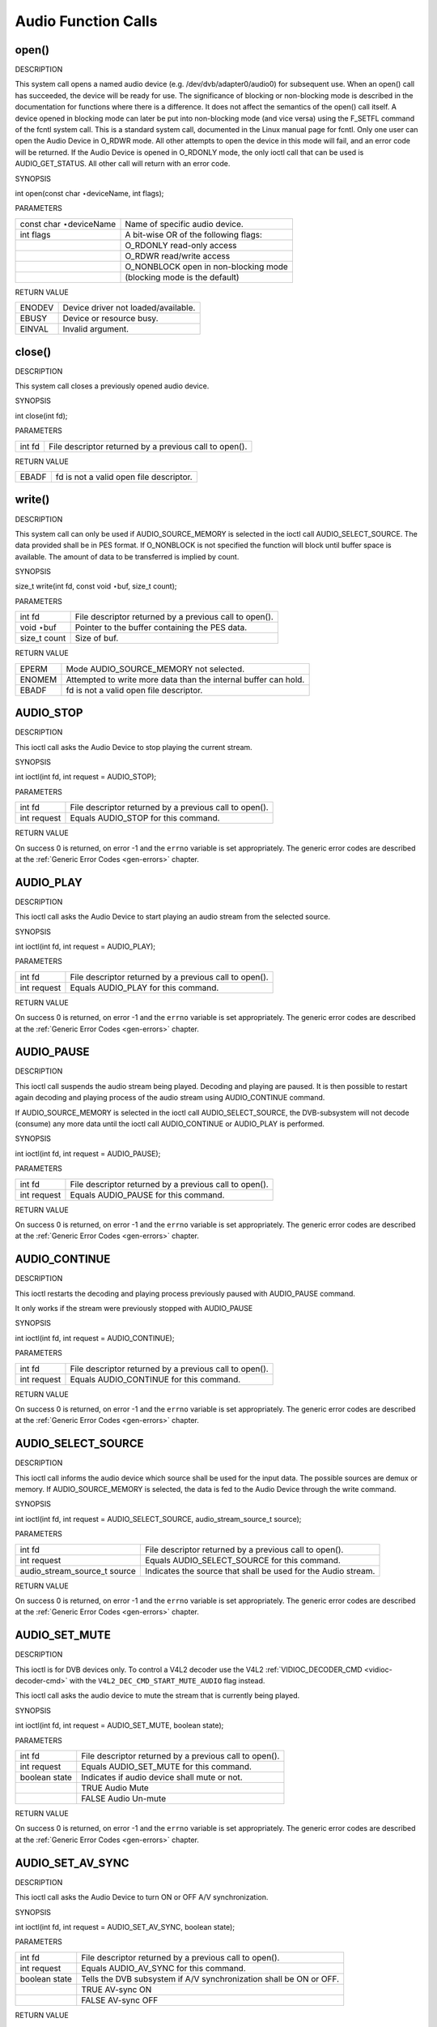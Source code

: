 
.. _audio_function_calls:

====================
Audio Function Calls
====================


.. _audio_fopen:

open()
======

DESCRIPTION

This system call opens a named audio device (e.g. /dev/dvb/adapter0/audio0) for subsequent use. When an open() call has succeeded, the device will be ready for use. The
significance of blocking or non-blocking mode is described in the documentation for functions where there is a difference. It does not affect the semantics of the open() call
itself. A device opened in blocking mode can later be put into non-blocking mode (and vice versa) using the F_SETFL command of the fcntl system call. This is a standard system
call, documented in the Linux manual page for fcntl. Only one user can open the Audio Device in O_RDWR mode. All other attempts to open the device in this mode will fail, and an
error code will be returned. If the Audio Device is opened in O_RDONLY mode, the only ioctl call that can be used is AUDIO_GET_STATUS. All other call will return with an error
code.

SYNOPSIS

int open(const char ⋆deviceName, int flags);

PARAMETERS



.. table::

    +--------------------------------------------------------------------------------------------+--------------------------------------------------------------------------------------------+
    | const char ⋆deviceName                                                                     | Name of specific audio device.                                                             |
    +--------------------------------------------------------------------------------------------+--------------------------------------------------------------------------------------------+
    | int flags                                                                                  | A bit-wise OR of the following flags:                                                      |
    +--------------------------------------------------------------------------------------------+--------------------------------------------------------------------------------------------+
    |                                                                                            | O_RDONLY  read-only access                                                                 |
    +--------------------------------------------------------------------------------------------+--------------------------------------------------------------------------------------------+
    |                                                                                            | O_RDWR  read/write access                                                                  |
    +--------------------------------------------------------------------------------------------+--------------------------------------------------------------------------------------------+
    |                                                                                            | O_NONBLOCK  open in non-blocking mode                                                      |
    +--------------------------------------------------------------------------------------------+--------------------------------------------------------------------------------------------+
    |                                                                                            | (blocking mode is the default)                                                             |
    +--------------------------------------------------------------------------------------------+--------------------------------------------------------------------------------------------+


RETURN VALUE



.. table::

    +--------------------------------------------------------------------------------------------+--------------------------------------------------------------------------------------------+
    | ENODEV                                                                                     | Device driver not loaded/available.                                                        |
    +--------------------------------------------------------------------------------------------+--------------------------------------------------------------------------------------------+
    | EBUSY                                                                                      | Device or resource busy.                                                                   |
    +--------------------------------------------------------------------------------------------+--------------------------------------------------------------------------------------------+
    | EINVAL                                                                                     | Invalid argument.                                                                          |
    +--------------------------------------------------------------------------------------------+--------------------------------------------------------------------------------------------+



.. _audio_fclose:

close()
=======

DESCRIPTION

This system call closes a previously opened audio device.

SYNOPSIS

int close(int fd);

PARAMETERS



.. table::

    +--------------------------------------------------------------------------------------------+--------------------------------------------------------------------------------------------+
    | int fd                                                                                     | File descriptor returned by a previous call to open().                                     |
    +--------------------------------------------------------------------------------------------+--------------------------------------------------------------------------------------------+


RETURN VALUE



.. table::

    +--------------------------------------------------------------------------------------------+--------------------------------------------------------------------------------------------+
    | EBADF                                                                                      | fd is not a valid open file descriptor.                                                    |
    +--------------------------------------------------------------------------------------------+--------------------------------------------------------------------------------------------+



.. _audio_fwrite:

write()
=======

DESCRIPTION

This system call can only be used if AUDIO_SOURCE_MEMORY is selected in the ioctl call AUDIO_SELECT_SOURCE. The data provided shall be in PES format. If O_NONBLOCK is not
specified the function will block until buffer space is available. The amount of data to be transferred is implied by count.

SYNOPSIS

size_t write(int fd, const void ⋆buf, size_t count);

PARAMETERS



.. table::

    +--------------------------------------------------------------------------------------------+--------------------------------------------------------------------------------------------+
    | int fd                                                                                     | File descriptor returned by a previous call to open().                                     |
    +--------------------------------------------------------------------------------------------+--------------------------------------------------------------------------------------------+
    | void ⋆buf                                                                                  | Pointer to the buffer containing the PES data.                                             |
    +--------------------------------------------------------------------------------------------+--------------------------------------------------------------------------------------------+
    | size_t  count                                                                              | Size of buf.                                                                               |
    +--------------------------------------------------------------------------------------------+--------------------------------------------------------------------------------------------+


RETURN VALUE



.. table::

    +--------------------------------------------------------------------------------------------+--------------------------------------------------------------------------------------------+
    | EPERM                                                                                      | Mode AUDIO_SOURCE_MEMORY   not selected.                                                   |
    +--------------------------------------------------------------------------------------------+--------------------------------------------------------------------------------------------+
    | ENOMEM                                                                                     | Attempted to write more data than the internal buffer can hold.                            |
    +--------------------------------------------------------------------------------------------+--------------------------------------------------------------------------------------------+
    | EBADF                                                                                      | fd is not a valid open file descriptor.                                                    |
    +--------------------------------------------------------------------------------------------+--------------------------------------------------------------------------------------------+



.. _AUDIO_STOP:

AUDIO_STOP
==========

DESCRIPTION

This ioctl call asks the Audio Device to stop playing the current stream.

SYNOPSIS

int ioctl(int fd, int request = AUDIO_STOP);

PARAMETERS



.. table::

    +--------------------------------------------------------------------------------------------+--------------------------------------------------------------------------------------------+
    | int fd                                                                                     | File descriptor returned by a previous call to open().                                     |
    +--------------------------------------------------------------------------------------------+--------------------------------------------------------------------------------------------+
    | int request                                                                                | Equals AUDIO_STOP  for this command.                                                       |
    +--------------------------------------------------------------------------------------------+--------------------------------------------------------------------------------------------+


RETURN VALUE

On success 0 is returned, on error -1 and the ``errno`` variable is set appropriately. The generic error codes are described at the :ref:`Generic Error Codes <gen-errors>`
chapter.


.. _AUDIO_PLAY:

AUDIO_PLAY
==========

DESCRIPTION

This ioctl call asks the Audio Device to start playing an audio stream from the selected source.

SYNOPSIS

int ioctl(int fd, int request = AUDIO_PLAY);

PARAMETERS



.. table::

    +--------------------------------------------------------------------------------------------+--------------------------------------------------------------------------------------------+
    | int fd                                                                                     | File descriptor returned by a previous call to open().                                     |
    +--------------------------------------------------------------------------------------------+--------------------------------------------------------------------------------------------+
    | int request                                                                                | Equals AUDIO_PLAY  for this command.                                                       |
    +--------------------------------------------------------------------------------------------+--------------------------------------------------------------------------------------------+


RETURN VALUE

On success 0 is returned, on error -1 and the ``errno`` variable is set appropriately. The generic error codes are described at the :ref:`Generic Error Codes <gen-errors>`
chapter.


.. _AUDIO_PAUSE:

AUDIO_PAUSE
===========

DESCRIPTION

This ioctl call suspends the audio stream being played. Decoding and playing are paused. It is then possible to restart again decoding and playing process of the audio stream using
AUDIO_CONTINUE command.

If AUDIO_SOURCE_MEMORY is selected in the ioctl call AUDIO_SELECT_SOURCE, the DVB-subsystem will not decode (consume) any more data until the ioctl call AUDIO_CONTINUE or
AUDIO_PLAY is performed.

SYNOPSIS

int ioctl(int fd, int request = AUDIO_PAUSE);

PARAMETERS



.. table::

    +--------------------------------------------------------------------------------------------+--------------------------------------------------------------------------------------------+
    | int fd                                                                                     | File descriptor returned by a previous call to open().                                     |
    +--------------------------------------------------------------------------------------------+--------------------------------------------------------------------------------------------+
    | int request                                                                                | Equals AUDIO_PAUSE  for this command.                                                      |
    +--------------------------------------------------------------------------------------------+--------------------------------------------------------------------------------------------+


RETURN VALUE

On success 0 is returned, on error -1 and the ``errno`` variable is set appropriately. The generic error codes are described at the :ref:`Generic Error Codes <gen-errors>`
chapter.


.. _AUDIO_CONTINUE:

AUDIO_CONTINUE
==============

DESCRIPTION

This ioctl restarts the decoding and playing process previously paused with AUDIO_PAUSE command.

It only works if the stream were previously stopped with AUDIO_PAUSE

SYNOPSIS

int ioctl(int fd, int request = AUDIO_CONTINUE);

PARAMETERS



.. table::

    +--------------------------------------------------------------------------------------------+--------------------------------------------------------------------------------------------+
    | int fd                                                                                     | File descriptor returned by a previous call to open().                                     |
    +--------------------------------------------------------------------------------------------+--------------------------------------------------------------------------------------------+
    | int request                                                                                | Equals AUDIO_CONTINUE  for this command.                                                   |
    +--------------------------------------------------------------------------------------------+--------------------------------------------------------------------------------------------+


RETURN VALUE

On success 0 is returned, on error -1 and the ``errno`` variable is set appropriately. The generic error codes are described at the :ref:`Generic Error Codes <gen-errors>`
chapter.


.. _AUDIO_SELECT_SOURCE:

AUDIO_SELECT_SOURCE
===================

DESCRIPTION

This ioctl call informs the audio device which source shall be used for the input data. The possible sources are demux or memory. If AUDIO_SOURCE_MEMORY is selected, the data is
fed to the Audio Device through the write command.

SYNOPSIS

int ioctl(int fd, int request = AUDIO_SELECT_SOURCE, audio_stream_source_t source);

PARAMETERS



.. table::

    +--------------------------------------------------------------------------------------------+--------------------------------------------------------------------------------------------+
    | int fd                                                                                     | File descriptor returned by a previous call to open().                                     |
    +--------------------------------------------------------------------------------------------+--------------------------------------------------------------------------------------------+
    | int request                                                                                | Equals AUDIO_SELECT_SOURCE   for this command.                                             |
    +--------------------------------------------------------------------------------------------+--------------------------------------------------------------------------------------------+
    | audio_stream_source_t    source                                                            | Indicates the source that shall be used for the Audio stream.                              |
    +--------------------------------------------------------------------------------------------+--------------------------------------------------------------------------------------------+


RETURN VALUE

On success 0 is returned, on error -1 and the ``errno`` variable is set appropriately. The generic error codes are described at the :ref:`Generic Error Codes <gen-errors>`
chapter.


.. _AUDIO_SET_MUTE:

AUDIO_SET_MUTE
==============

DESCRIPTION

This ioctl is for DVB devices only. To control a V4L2 decoder use the V4L2 :ref:`VIDIOC_DECODER_CMD <vidioc-decoder-cmd>` with the ``V4L2_DEC_CMD_START_MUTE_AUDIO`` flag
instead.

This ioctl call asks the audio device to mute the stream that is currently being played.

SYNOPSIS

int ioctl(int fd, int request = AUDIO_SET_MUTE, boolean state);

PARAMETERS



.. table::

    +--------------------------------------------------------------------------------------------+--------------------------------------------------------------------------------------------+
    | int fd                                                                                     | File descriptor returned by a previous call to open().                                     |
    +--------------------------------------------------------------------------------------------+--------------------------------------------------------------------------------------------+
    | int request                                                                                | Equals AUDIO_SET_MUTE   for this command.                                                  |
    +--------------------------------------------------------------------------------------------+--------------------------------------------------------------------------------------------+
    | boolean state                                                                              | Indicates if audio device shall mute or not.                                               |
    +--------------------------------------------------------------------------------------------+--------------------------------------------------------------------------------------------+
    |                                                                                            | TRUE Audio Mute                                                                            |
    +--------------------------------------------------------------------------------------------+--------------------------------------------------------------------------------------------+
    |                                                                                            | FALSE Audio Un-mute                                                                        |
    +--------------------------------------------------------------------------------------------+--------------------------------------------------------------------------------------------+


RETURN VALUE

On success 0 is returned, on error -1 and the ``errno`` variable is set appropriately. The generic error codes are described at the :ref:`Generic Error Codes <gen-errors>`
chapter.


.. _AUDIO_SET_AV_SYNC:

AUDIO_SET_AV_SYNC
=================

DESCRIPTION

This ioctl call asks the Audio Device to turn ON or OFF A/V synchronization.

SYNOPSIS

int ioctl(int fd, int request = AUDIO_SET_AV_SYNC, boolean state);

PARAMETERS



.. table::

    +--------------------------------------------------------------------------------------------+--------------------------------------------------------------------------------------------+
    | int fd                                                                                     | File descriptor returned by a previous call to open().                                     |
    +--------------------------------------------------------------------------------------------+--------------------------------------------------------------------------------------------+
    | int request                                                                                | Equals AUDIO_AV_SYNC   for this command.                                                   |
    +--------------------------------------------------------------------------------------------+--------------------------------------------------------------------------------------------+
    | boolean state                                                                              | Tells the DVB subsystem if A/V synchronization shall be ON or OFF.                         |
    +--------------------------------------------------------------------------------------------+--------------------------------------------------------------------------------------------+
    |                                                                                            | TRUE AV-sync ON                                                                            |
    +--------------------------------------------------------------------------------------------+--------------------------------------------------------------------------------------------+
    |                                                                                            | FALSE AV-sync OFF                                                                          |
    +--------------------------------------------------------------------------------------------+--------------------------------------------------------------------------------------------+


RETURN VALUE

On success 0 is returned, on error -1 and the ``errno`` variable is set appropriately. The generic error codes are described at the :ref:`Generic Error Codes <gen-errors>`
chapter.


.. _AUDIO_SET_BYPASS_MODE:

AUDIO_SET_BYPASS_MODE
=====================

DESCRIPTION

This ioctl call asks the Audio Device to bypass the Audio decoder and forward the stream without decoding. This mode shall be used if streams that can’t be handled by the DVB
system shall be decoded. Dolby DigitalTM streams are automatically forwarded by the DVB subsystem if the hardware can handle it.

SYNOPSIS

int ioctl(int fd, int request = AUDIO_SET_BYPASS_MODE, boolean mode);

PARAMETERS



.. table::

    +--------------------------------------------------------------------------------------------+--------------------------------------------------------------------------------------------+
    | int fd                                                                                     | File descriptor returned by a previous call to open().                                     |
    +--------------------------------------------------------------------------------------------+--------------------------------------------------------------------------------------------+
    | int request                                                                                | Equals AUDIO_SET_BYPASS_MODE    for this command.                                          |
    +--------------------------------------------------------------------------------------------+--------------------------------------------------------------------------------------------+
    | boolean mode                                                                               | Enables or disables the decoding of the current Audio stream in the DVB subsystem.         |
    +--------------------------------------------------------------------------------------------+--------------------------------------------------------------------------------------------+
    |                                                                                            | TRUE Bypass is disabled                                                                    |
    +--------------------------------------------------------------------------------------------+--------------------------------------------------------------------------------------------+
    |                                                                                            | FALSE Bypass is enabled                                                                    |
    +--------------------------------------------------------------------------------------------+--------------------------------------------------------------------------------------------+


RETURN VALUE

On success 0 is returned, on error -1 and the ``errno`` variable is set appropriately. The generic error codes are described at the :ref:`Generic Error Codes <gen-errors>`
chapter.


.. _AUDIO_CHANNEL_SELECT:

AUDIO_CHANNEL_SELECT
====================

DESCRIPTION

This ioctl is for DVB devices only. To control a V4L2 decoder use the V4L2 ``V4L2_CID_MPEG_AUDIO_DEC_PLAYBACK`` control instead.

This ioctl call asks the Audio Device to select the requested channel if possible.

SYNOPSIS

int ioctl(int fd, int request = AUDIO_CHANNEL_SELECT, audio_channel_select_t);

PARAMETERS



.. table::

    +--------------------------------------------------------------------------------------------+--------------------------------------------------------------------------------------------+
    | int fd                                                                                     | File descriptor returned by a previous call to open().                                     |
    +--------------------------------------------------------------------------------------------+--------------------------------------------------------------------------------------------+
    | int request                                                                                | Equals AUDIO_CHANNEL_SELECT   for this command.                                            |
    +--------------------------------------------------------------------------------------------+--------------------------------------------------------------------------------------------+
    | audio_channel_select_t    ch                                                               | Select the output format of the audio (mono left/right, stereo).                           |
    +--------------------------------------------------------------------------------------------+--------------------------------------------------------------------------------------------+


RETURN VALUE

On success 0 is returned, on error -1 and the ``errno`` variable is set appropriately. The generic error codes are described at the :ref:`Generic Error Codes <gen-errors>`
chapter.


.. _AUDIO_BILINGUAL_CHANNEL_SELECT:

AUDIO_BILINGUAL_CHANNEL_SELECT
==============================

DESCRIPTION

This ioctl is obsolete. Do not use in new drivers. It has been replaced by the V4L2 ``V4L2_CID_MPEG_AUDIO_DEC_MULTILINGUAL_PLAYBACK`` control for MPEG decoders controlled through
V4L2.

This ioctl call asks the Audio Device to select the requested channel for bilingual streams if possible.

SYNOPSIS

int ioctl(int fd, int request = AUDIO_BILINGUAL_CHANNEL_SELECT, audio_channel_select_t);

PARAMETERS



.. table::

    +--------------------------------------------------------------------------------------------+--------------------------------------------------------------------------------------------+
    | int fd                                                                                     | File descriptor returned by a previous call to open().                                     |
    +--------------------------------------------------------------------------------------------+--------------------------------------------------------------------------------------------+
    | int request                                                                                | Equals AUDIO_BILINGUAL_CHANNEL_SELECT    for this command.                                 |
    +--------------------------------------------------------------------------------------------+--------------------------------------------------------------------------------------------+
    | audio_channel_select_t    ch                                                               | Select the output format of the audio (mono left/right, stereo).                           |
    +--------------------------------------------------------------------------------------------+--------------------------------------------------------------------------------------------+


RETURN VALUE

On success 0 is returned, on error -1 and the ``errno`` variable is set appropriately. The generic error codes are described at the :ref:`Generic Error Codes <gen-errors>`
chapter.


.. _AUDIO_GET_PTS:

AUDIO_GET_PTS
=============

DESCRIPTION

This ioctl is obsolete. Do not use in new drivers. If you need this functionality, then please contact the linux-media mailing list
(`https://linuxtv.org/lists.php <https://linuxtv.org/lists.php>`__).

This ioctl call asks the Audio Device to return the current PTS timestamp.

SYNOPSIS

int ioctl(int fd, int request = AUDIO_GET_PTS, __u64 ⋆pts);

PARAMETERS



.. table::

    +--------------------------------------------------------------------------------------------+--------------------------------------------------------------------------------------------+
    | int fd                                                                                     | File descriptor returned by a previous call to open().                                     |
    +--------------------------------------------------------------------------------------------+--------------------------------------------------------------------------------------------+
    | int request                                                                                | Equals AUDIO_GET_PTS   for this command.                                                   |
    +--------------------------------------------------------------------------------------------+--------------------------------------------------------------------------------------------+
    | __u64   ⋆pts                                                                               | Returns the 33-bit timestamp as defined in ITU T-REC-H.222.0 / ISO/IEC 13818-1.            |
    |                                                                                            |                                                                                            |
    |                                                                                            | The PTS should belong to the currently played frame if possible, but may also be a value   |
    |                                                                                            | close to it like the PTS of the last decoded frame or the last PTS extracted by the PES    |
    |                                                                                            | parser.                                                                                    |
    +--------------------------------------------------------------------------------------------+--------------------------------------------------------------------------------------------+


RETURN VALUE

On success 0 is returned, on error -1 and the ``errno`` variable is set appropriately. The generic error codes are described at the :ref:`Generic Error Codes <gen-errors>`
chapter.


.. _AUDIO_GET_STATUS:

AUDIO_GET_STATUS
================

DESCRIPTION

This ioctl call asks the Audio Device to return the current state of the Audio Device.

SYNOPSIS

int ioctl(int fd, int request = AUDIO_GET_STATUS, struct audio_status ⋆status);

PARAMETERS



.. table::

    +--------------------------------------------------------------------------------------------+--------------------------------------------------------------------------------------------+
    | int fd                                                                                     | File descriptor returned by a previous call to open().                                     |
    +--------------------------------------------------------------------------------------------+--------------------------------------------------------------------------------------------+
    | int request                                                                                | Equals AUDIO_GET_STATUS   for this command.                                                |
    +--------------------------------------------------------------------------------------------+--------------------------------------------------------------------------------------------+
    | struct audio_status  ⋆status                                                               | Returns the current state of Audio Device.                                                 |
    +--------------------------------------------------------------------------------------------+--------------------------------------------------------------------------------------------+


RETURN VALUE

On success 0 is returned, on error -1 and the ``errno`` variable is set appropriately. The generic error codes are described at the :ref:`Generic Error Codes <gen-errors>`
chapter.


.. _AUDIO_GET_CAPABILITIES:

AUDIO_GET_CAPABILITIES
======================

DESCRIPTION

This ioctl call asks the Audio Device to tell us about the decoding capabilities of the audio hardware.

SYNOPSIS

int ioctl(int fd, int request = AUDIO_GET_CAPABILITIES, unsigned int ⋆cap);

PARAMETERS



.. table::

    +--------------------------------------------------------------------------------------------+--------------------------------------------------------------------------------------------+
    | int fd                                                                                     | File descriptor returned by a previous call to open().                                     |
    +--------------------------------------------------------------------------------------------+--------------------------------------------------------------------------------------------+
    | int request                                                                                | Equals AUDIO_GET_CAPABILITIES   for this command.                                          |
    +--------------------------------------------------------------------------------------------+--------------------------------------------------------------------------------------------+
    | unsigned int ⋆cap                                                                          | Returns a bit array of supported sound formats.                                            |
    +--------------------------------------------------------------------------------------------+--------------------------------------------------------------------------------------------+


RETURN VALUE

On success 0 is returned, on error -1 and the ``errno`` variable is set appropriately. The generic error codes are described at the :ref:`Generic Error Codes <gen-errors>`
chapter.


.. _AUDIO_CLEAR_BUFFER:

AUDIO_CLEAR_BUFFER
==================

DESCRIPTION

This ioctl call asks the Audio Device to clear all software and hardware buffers of the audio decoder device.

SYNOPSIS

int ioctl(int fd, int request = AUDIO_CLEAR_BUFFER);

PARAMETERS



.. table::

    +--------------------------------------------------------------------------------------------+--------------------------------------------------------------------------------------------+
    | int fd                                                                                     | File descriptor returned by a previous call to open().                                     |
    +--------------------------------------------------------------------------------------------+--------------------------------------------------------------------------------------------+
    | int request                                                                                | Equals AUDIO_CLEAR_BUFFER   for this command.                                              |
    +--------------------------------------------------------------------------------------------+--------------------------------------------------------------------------------------------+


RETURN VALUE

On success 0 is returned, on error -1 and the ``errno`` variable is set appropriately. The generic error codes are described at the :ref:`Generic Error Codes <gen-errors>`
chapter.


.. _AUDIO_SET_ID:

AUDIO_SET_ID
============

DESCRIPTION

This ioctl selects which sub-stream is to be decoded if a program or system stream is sent to the video device. If no audio stream type is set the id has to be in [0xC0,0xDF] for
MPEG sound, in [0x80,0x87] for AC3 and in [0xA0,0xA7] for LPCM. More specifications may follow for other stream types. If the stream type is set the id just specifies the substream
id of the audio stream and only the first 5 bits are recognized.

SYNOPSIS

int ioctl(int fd, int request = AUDIO_SET_ID, int id);

PARAMETERS



.. table::

    +--------------------------------------------------------------------------------------------+--------------------------------------------------------------------------------------------+
    | int fd                                                                                     | File descriptor returned by a previous call to open().                                     |
    +--------------------------------------------------------------------------------------------+--------------------------------------------------------------------------------------------+
    | int request                                                                                | Equals AUDIO_SET_ID   for this command.                                                    |
    +--------------------------------------------------------------------------------------------+--------------------------------------------------------------------------------------------+
    | int id                                                                                     | audio sub-stream id                                                                        |
    +--------------------------------------------------------------------------------------------+--------------------------------------------------------------------------------------------+


RETURN VALUE

On success 0 is returned, on error -1 and the ``errno`` variable is set appropriately. The generic error codes are described at the :ref:`Generic Error Codes <gen-errors>`
chapter.


.. _AUDIO_SET_MIXER:

AUDIO_SET_MIXER
===============

DESCRIPTION

This ioctl lets you adjust the mixer settings of the audio decoder.

SYNOPSIS

int ioctl(int fd, int request = AUDIO_SET_MIXER, audio_mixer_t ⋆mix);

PARAMETERS



.. table::

    +--------------------------------------------------------------------------------------------+--------------------------------------------------------------------------------------------+
    | int fd                                                                                     | File descriptor returned by a previous call to open().                                     |
    +--------------------------------------------------------------------------------------------+--------------------------------------------------------------------------------------------+
    | int request                                                                                | Equals AUDIO_SET_ID   for this command.                                                    |
    +--------------------------------------------------------------------------------------------+--------------------------------------------------------------------------------------------+
    | audio_mixer_t   ⋆mix                                                                       | mixer settings.                                                                            |
    +--------------------------------------------------------------------------------------------+--------------------------------------------------------------------------------------------+


RETURN VALUE

On success 0 is returned, on error -1 and the ``errno`` variable is set appropriately. The generic error codes are described at the :ref:`Generic Error Codes <gen-errors>`
chapter.


.. _AUDIO_SET_STREAMTYPE:

AUDIO_SET_STREAMTYPE
====================

DESCRIPTION

This ioctl tells the driver which kind of audio stream to expect. This is useful if the stream offers several audio sub-streams like LPCM and AC3.

SYNOPSIS

int ioctl(fd, int request = AUDIO_SET_STREAMTYPE, int type);

PARAMETERS



.. table::

    +--------------------------------------------------------------------------------------------+--------------------------------------------------------------------------------------------+
    | int fd                                                                                     | File descriptor returned by a previous call to open().                                     |
    +--------------------------------------------------------------------------------------------+--------------------------------------------------------------------------------------------+
    | int request                                                                                | Equals AUDIO_SET_STREAMTYPE   for this command.                                            |
    +--------------------------------------------------------------------------------------------+--------------------------------------------------------------------------------------------+
    | int type                                                                                   | stream type                                                                                |
    +--------------------------------------------------------------------------------------------+--------------------------------------------------------------------------------------------+


RETURN VALUE

On success 0 is returned, on error -1 and the ``errno`` variable is set appropriately. The generic error codes are described at the :ref:`Generic Error Codes <gen-errors>`
chapter.



.. table::

    +--------------------------------------------------------------------------------------------+--------------------------------------------------------------------------------------------+
    | EINVAL                                                                                     | type is not a valid or supported stream type.                                              |
    +--------------------------------------------------------------------------------------------+--------------------------------------------------------------------------------------------+



.. _AUDIO_SET_EXT_ID:

AUDIO_SET_EXT_ID
================

DESCRIPTION

This ioctl can be used to set the extension id for MPEG streams in DVD playback. Only the first 3 bits are recognized.

SYNOPSIS

int ioctl(fd, int request = AUDIO_SET_EXT_ID, int id);

PARAMETERS



.. table::

    +--------------------------------------------------------------------------------------------+--------------------------------------------------------------------------------------------+
    | int fd                                                                                     | File descriptor returned by a previous call to open().                                     |
    +--------------------------------------------------------------------------------------------+--------------------------------------------------------------------------------------------+
    | int request                                                                                | Equals AUDIO_SET_EXT_ID    for this command.                                               |
    +--------------------------------------------------------------------------------------------+--------------------------------------------------------------------------------------------+
    | int id                                                                                     | audio sub_stream_id                                                                        |
    +--------------------------------------------------------------------------------------------+--------------------------------------------------------------------------------------------+


RETURN VALUE

On success 0 is returned, on error -1 and the ``errno`` variable is set appropriately. The generic error codes are described at the :ref:`Generic Error Codes <gen-errors>`
chapter.



.. table::

    +--------------------------------------------------------------------------------------------+--------------------------------------------------------------------------------------------+
    | EINVAL                                                                                     | id is not a valid id.                                                                      |
    +--------------------------------------------------------------------------------------------+--------------------------------------------------------------------------------------------+



.. _AUDIO_SET_ATTRIBUTES:

AUDIO_SET_ATTRIBUTES
====================

DESCRIPTION

This ioctl is intended for DVD playback and allows you to set certain information about the audio stream.

SYNOPSIS

int ioctl(fd, int request = AUDIO_SET_ATTRIBUTES, audio_attributes_t attr );

PARAMETERS



.. table::

    +--------------------------------------------------------------------------------------------+--------------------------------------------------------------------------------------------+
    | int fd                                                                                     | File descriptor returned by a previous call to open().                                     |
    +--------------------------------------------------------------------------------------------+--------------------------------------------------------------------------------------------+
    | int request                                                                                | Equals AUDIO_SET_ATTRIBUTES   for this command.                                            |
    +--------------------------------------------------------------------------------------------+--------------------------------------------------------------------------------------------+
    | audio_attributes_t   attr                                                                  | audio attributes according to section ??                                                   |
    +--------------------------------------------------------------------------------------------+--------------------------------------------------------------------------------------------+


RETURN VALUE

On success 0 is returned, on error -1 and the ``errno`` variable is set appropriately. The generic error codes are described at the :ref:`Generic Error Codes <gen-errors>`
chapter.



.. table::

    +--------------------------------------------------------------------------------------------+--------------------------------------------------------------------------------------------+
    | EINVAL                                                                                     | attr is not a valid or supported attribute setting.                                        |
    +--------------------------------------------------------------------------------------------+--------------------------------------------------------------------------------------------+



.. _AUDIO_SET_KARAOKE:

AUDIO_SET_KARAOKE
=================

DESCRIPTION

This ioctl allows one to set the mixer settings for a karaoke DVD.

SYNOPSIS

int ioctl(fd, int request = AUDIO_SET_KARAOKE, audio_karaoke_t ⋆karaoke);

PARAMETERS



.. table::

    +--------------------------------------------------------------------------------------------+--------------------------------------------------------------------------------------------+
    | int fd                                                                                     | File descriptor returned by a previous call to open().                                     |
    +--------------------------------------------------------------------------------------------+--------------------------------------------------------------------------------------------+
    | int request                                                                                | Equals AUDIO_SET_KARAOKE   for this command.                                               |
    +--------------------------------------------------------------------------------------------+--------------------------------------------------------------------------------------------+
    | audio_karaoke_t   ⋆karaoke                                                                 | karaoke settings according to section ??.                                                  |
    +--------------------------------------------------------------------------------------------+--------------------------------------------------------------------------------------------+


RETURN VALUE

On success 0 is returned, on error -1 and the ``errno`` variable is set appropriately. The generic error codes are described at the :ref:`Generic Error Codes <gen-errors>`
chapter.



.. table::

    +--------------------------------------------------------------------------------------------+--------------------------------------------------------------------------------------------+
    | EINVAL                                                                                     | karaoke is not a valid or supported karaoke setting.                                       |
    +--------------------------------------------------------------------------------------------+--------------------------------------------------------------------------------------------+


